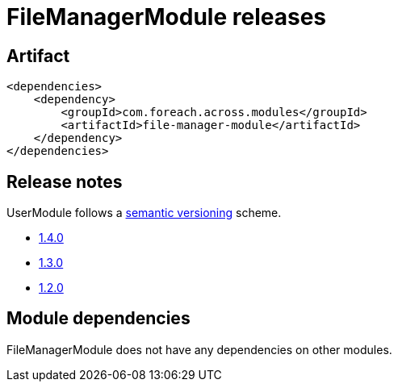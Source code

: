 = FileManagerModule releases

[[module-artifact]]
== Artifact

[source,xml]
----
<dependencies>
    <dependency>
        <groupId>com.foreach.across.modules</groupId>
        <artifactId>file-manager-module</artifactId>
    </dependency>
</dependencies>
----

== Release notes

UserModule follows a https://semver.org[semantic versioning] scheme.

* xref:releases/1.x.adoc#1-4-0[1.4.0]
* xref:releases/1.x.adoc#1-3-0[1.3.0]
* xref:releases/1.x.adoc#1-2-0[1.2.0]

[[module-dependencies]]
== Module dependencies

FileManagerModule does not have any dependencies on other modules.